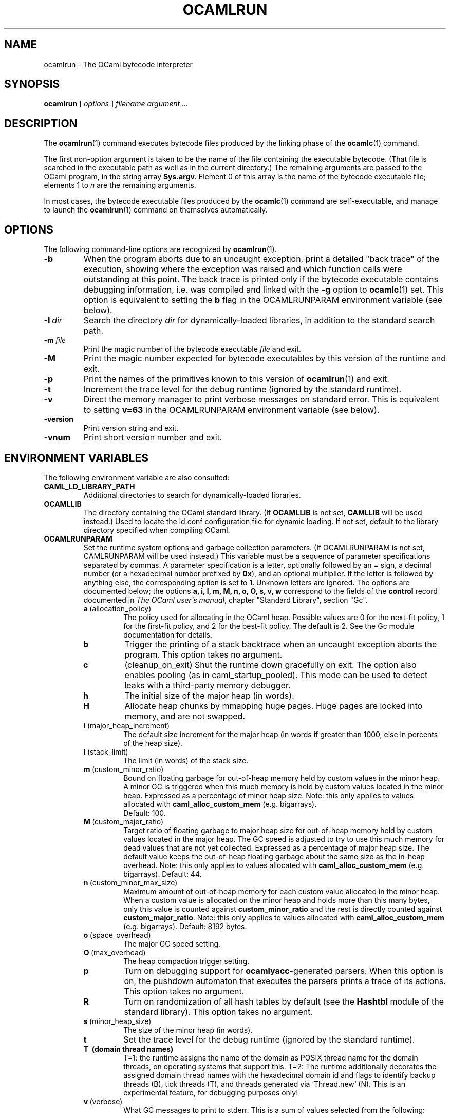 .\"**************************************************************************
.\"*                                                                        *
.\"*                                 OCaml                                  *
.\"*                                                                        *
.\"*             Xavier Leroy, projet Cristal, INRIA Rocquencourt           *
.\"*                                                                        *
.\"*   Copyright 1996 Institut National de Recherche en Informatique et     *
.\"*     en Automatique.                                                    *
.\"*                                                                        *
.\"*   All rights reserved.  This file is distributed under the terms of    *
.\"*   the GNU Lesser General Public License version 2.1, with the          *
.\"*   special exception on linking described in the file LICENSE.          *
.\"*                                                                        *
.\"**************************************************************************
.\"
.TH OCAMLRUN 1

.SH NAME
ocamlrun \- The OCaml bytecode interpreter

.SH SYNOPSIS
.B ocamlrun
[
.I options
]
.I filename argument ...

.SH DESCRIPTION
The
.BR ocamlrun (1)
command executes bytecode files produced by the
linking phase of the
.BR ocamlc (1)
command.

The first non-option argument is taken to be the name of the file
containing the executable bytecode. (That file is searched in the
executable path as well as in the current directory.) The remaining
arguments are passed to the OCaml program, in the string array
.BR Sys.argv .
Element 0 of this array is the name of the
bytecode executable file; elements 1 to
.I n
are the remaining arguments.

In most cases, the bytecode
executable files produced by the
.BR ocamlc (1)
command are self-executable,
and manage to launch the
.BR ocamlrun (1)
command on themselves automatically.

.SH OPTIONS

The following command-line options are recognized by
.BR ocamlrun (1).
.TP
.B \-b
When the program aborts due to an uncaught exception, print a detailed
"back trace" of the execution, showing where the exception was
raised and which function calls were outstanding at this point.  The
back trace is printed only if the bytecode executable contains
debugging information, i.e. was compiled and linked with the
.B \-g
option to
.BR ocamlc (1)
set.  This option is equivalent to setting the
.B b
flag in the OCAMLRUNPARAM environment variable (see below).
.TP
.BI \-I \ dir
Search the directory
.I dir
for dynamically-loaded libraries, in addition to the standard search path.
.TP
.BI \-m \ file
Print the magic number of the bytecode executable
.I file
and exit.
.TP
.B \-M
Print the magic number expected for bytecode executables by this version
of the runtime and exit.
.TP
.B \-p
Print the names of the primitives known to this version of
.BR ocamlrun (1)
and exit.
.TP
.B \-t
Increment the trace level for the debug runtime (ignored by the standard
runtime).
.TP
.B \-v
Direct the memory manager to print verbose messages on standard error.
This is equivalent to setting
.B v=63
in the OCAMLRUNPARAM environment variable (see below).
.TP
.B \-version
Print version string and exit.
.TP
.B \-vnum
Print short version number and exit.

.SH ENVIRONMENT VARIABLES

The following environment variable are also consulted:
.TP
.B CAML_LD_LIBRARY_PATH
Additional directories to search for dynamically-loaded libraries.
.TP
.B OCAMLLIB
The directory containing the OCaml standard
library.  (If
.B OCAMLLIB
is not set,
.B CAMLLIB
will be used instead.) Used to locate the ld.conf configuration file for
dynamic loading.  If not set,
default to the library directory specified when compiling OCaml.
.TP
.B OCAMLRUNPARAM
Set the runtime system options and garbage collection parameters.
(If OCAMLRUNPARAM is not set, CAMLRUNPARAM will be used instead.)
This variable must be a sequence of parameter specifications separated
by commas.
A parameter specification is a letter, optionally followed by an =
sign, a decimal number (or a hexadecimal number prefixed by
.BR 0x ),
and an optional multiplier. If the letter is followed by anything
else, the corresponding option is set to 1. Unknown letters
are ignored.
The options are documented below; the options
.B a, i, l, m, M, n, o, O, s, v, w
correspond to the fields of the
.B control
record documented in
.IR "The OCaml user's manual",
chapter "Standard Library", section "Gc".

.RS 7
.TP
.BR a \ (allocation_policy)
The policy used for allocating in the OCaml heap.  Possible values
are 0 for the next-fit policy, 1 for the first-fit
policy, and 2 for the best-fit policy. The default is 2.
See the Gc module documentation for details.
.TP
.B b
Trigger the printing of a stack backtrace
when an uncaught exception aborts the program.
This option takes no argument.
.TP
.B c
(cleanup_on_exit) Shut the runtime down gracefully on exit. The option
also enables pooling (as in caml_startup_pooled). This mode can be used
to detect leaks with a third-party memory debugger.
.TP
.BR h
The initial size of the major heap (in words).
.TP
.BR H
Allocate heap chunks by mmapping huge pages. Huge pages are locked into
memory, and are not swapped.
.TP
.BR i \ (major_heap_increment)
The default size increment for the major heap (in words if greater than 1000,
else in percents of the heap size).
.TP
.BR l \ (stack_limit)
The limit (in words) of the stack size.
.TP
.BR m \ (custom_minor_ratio)
Bound on floating garbage for out-of-heap memory
held by custom values in the minor heap. A minor GC is triggered
when this much memory is held by custom values located in the minor
heap. Expressed as a percentage of minor heap size.
Note: this only applies to values allocated with
.B caml_alloc_custom_mem
(e.g. bigarrays).
 Default: 100.
.TP
.BR M \ (custom_major_ratio)
Target ratio of floating garbage to
major heap size for out-of-heap memory held by custom values
located in the major heap. The GC speed is adjusted
to try to use this much memory for dead values that are not yet
collected. Expressed as a percentage of major heap size.
The default value keeps the out-of-heap floating garbage about the
same size as the in-heap overhead.
Note: this only applies to values allocated with
.B caml_alloc_custom_mem
(e.g. bigarrays).
Default: 44.
.TP
.BR n \ (custom_minor_max_size)
Maximum amount of out-of-heap
memory for each custom value allocated in the minor heap. When a custom
value is allocated on the minor heap and holds more than this many
bytes, only this value is counted against
.B custom_minor_ratio
and the rest is directly counted against
.BR custom_major_ratio .
Note: this only applies to values allocated with
.B caml_alloc_custom_mem
(e.g. bigarrays).
Default: 8192 bytes.
.TP
.BR o \ (space_overhead)
The major GC speed setting.
.TP
.BR O \ (max_overhead)
The heap compaction trigger setting.
.TP
.B p
Turn on debugging support for
.BR ocamlyacc -generated
parsers.  When this option is on,
the pushdown automaton that executes the parsers prints a
trace of its actions.  This option takes no argument.
.TP
.BR R
Turn on randomization of all hash tables by default (see the
.B Hashtbl
module of the standard library). This option takes no
argument.
.TP
.BR s \ (minor_heap_size)
The size of the minor heap (in words).
.TP
.B t
Set the trace level for the debug runtime (ignored by the standard
runtime).
.TP
.B T \ (domain thread names)
T=1: the runtime assigns the name of the domain as POSIX thread name
for the domain threads, on operating systems that support this.
T=2: The runtime additionally decorates the assigned domain thread names
with the hexadecimal domain id and flags to identify backup threads (B),
tick threads (T), and threads generated via `Thread.new` (N).
This is an experimental feature, for debugging purposes only!
.TP
.BR v \ (verbose)
What GC messages to print to stderr.  This is a sum of values selected
from the following:

.B 0x001
Start and end of major GC cycle.

.B 0x002
Minor collection and major GC slice.

.B 0x004
Growing and shrinking of the heap.

.B 0x008
Resizing of stacks and memory manager tables.

.B 0x010
Heap compaction.

.BR 0x020
Change of GC parameters.

.BR 0x040
Computation of major GC slice size.

.BR 0x080
Calling of finalisation functions.

.BR 0x100
Startup messages (loading the bytecode executable file, resolving
shared libraries).

.BR 0x200
Computation of compaction-triggering condition.

.BR 0x400
Output GC statistics at program exit, in the same format as Gc.print_stat.
.TP
.BR w \ (window_size)
Set size of the window used by major GC for smoothing out variations in
its workload. This is an integer between 1 and 50. (Default: 1)
.TP
.BR W
Print runtime warnings to stderr (such as Channel opened on file dies without
being closed, unflushed data, etc.)

.RS 0
The multiplier is
.BR k ,
.BR M ,\ or
.BR G ,
for multiplication by 2^10, 2^20, and 2^30 respectively.

If the option letter is not recognized, the whole parameter is ignored;
if the equal sign or the number is missing, the value is taken as 1;
if the multiplier is not recognized, it is ignored.

For example, on a 32-bit machine under bash, the command
.B export OCAMLRUNPARAM='s=256k,v=1'
tells a subsequent
.B ocamlrun
to set its initial minor heap size to 1 megabyte and to print
a message at the start of each major GC cycle.
.TP
.B CAMLRUNPARAM
If OCAMLRUNPARAM is not found in the environment, then CAMLRUNPARAM
will be used instead.  If CAMLRUNPARAM is also not found, then the default
values will be used.
.TP
.B PATH
List of directories searched to find the bytecode executable file.

.SH SEE ALSO
.BR ocamlc (1).
.br
.IR "The OCaml user's manual" ,
chapter "Runtime system".
